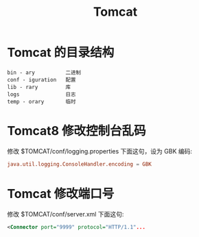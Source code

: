 #+TITLE: Tomcat



* Tomcat 的目录结构

[[file:img/tomcat-ov.png]]

#+begin_example
bin - ary          二进制
conf - iguration   配置
lib - rary         库
logs               日志
temp - orary       临时
#+end_example

* Tomcat8 修改控制台乱码

修改 $TOMCAT/conf/logging.properties 下面这句，设为 GBK 编码:
#+begin_src conf
  java.util.logging.ConsoleHandler.encoding = GBK
#+end_src

* Tomcat 修改端口号

修改 $TOMCAT/conf/server.xml 下面这句:
#+begin_src xml
  <Connector port="9999" protocol="HTTP/1.1"...
#+end_src
